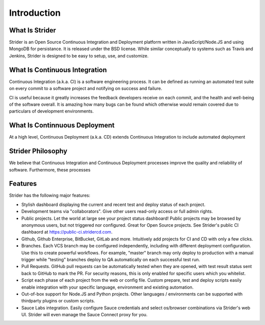 Introduction
============

What Is Strider
---------------

Strider is an Open Source Continuous Integration and Deployment platform
written in JavaScript/Node.JS and using MongoDB for persistance.  It is
released under the BSD license. While similar conceptually to systems such as
Travis and Jenkins, Strider is designed to be easy to setup, use, and
customize.


What Is Continuous Integration
------------------------------

Continuous Integration (a.k.a. CI) is a software engineering process.  It can be
defined as running an automated test suite on every commit to a software project
and notifying on success and failure. 

CI is useful because it greatly increases the feedback developers receive on
each commit, and the health and well-being of the software overall. It is
amazing how many bugs can be found which otherwise would remain covered due to
particulars of development environments.

What Is Continnuous Deployment
------------------------------

At a high level, Continuous Deployment
(a.k.a. CD) extends Continuous Integration to include automated deployment 


Strider Philosophy
------------------

We believe that Continuous Integration and Continuous Deployment processes
improve the quality and reliability of software. Furthermore, these processes 

Features
--------

Strider has the following major features:

- Stylish dashboard displaying the current and recent test and deploy status of
  each project.

- Development teams via "collaborators". Give other users read-only access or
  full admin rights.

- Public projects. Let the world at large see your project status dashboard!
  Public projects may be browsed by anonymous users, but not triggered nor
  configured. Great for Open Source projects. See Strider's public CI dashbaord
  at https://public-ci.stridercd.com.

- Github, Github Enterprise, BitBucket, GitLab and more. Intuitively add
  projects for CI and CD with only a few clicks.

- Branches. Each VCS branch may be configured independently, including with
  different deployment configuration. Use this to create powerful workflows.
  For example, "master" branch may only deploy to production with a manual
  trigger while "testing" branches deploy to QA automatically on each
  successful test run.

- Pull Requests. GitHub pull requests can be automatically tested when they are
  opened, with test result status sent back to GitHub to mark the PR. For
  security reasons, this is only enabled for specific users which you
  whitelist.

- Script each phase of each project from the web or config file. Custom prepare, test and deploy scripts
  easily enable integration with your specific language, environment and existing automation.

- Out-of-box support for Node.JS and Python projects. Other languages / environments can be supported with thirdparty plugins
  or custom scripts.

- Sauce Labs integration. Easily configure Sauce credentials and select os/browser combinations via Strider's web UI. Strider will
  even manage the Sauce Connect proxy for you.


